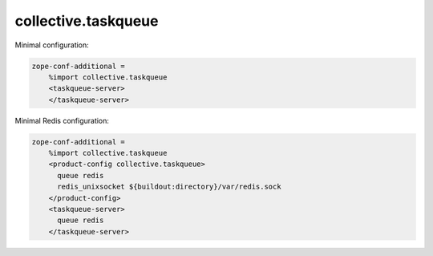collective.taskqueue
====================

Minimal configuration:

.. code:: ini

   zope-conf-additional =
       %import collective.taskqueue
       <taskqueue-server>
       </taskqueue-server>

Minimal Redis configuration:

.. code:: ini

   zope-conf-additional =
       %import collective.taskqueue
       <product-config collective.taskqueue>
         queue redis
         redis_unixsocket ${buildout:directory}/var/redis.sock
       </product-config>
       <taskqueue-server>
         queue redis
       </taskqueue-server>



